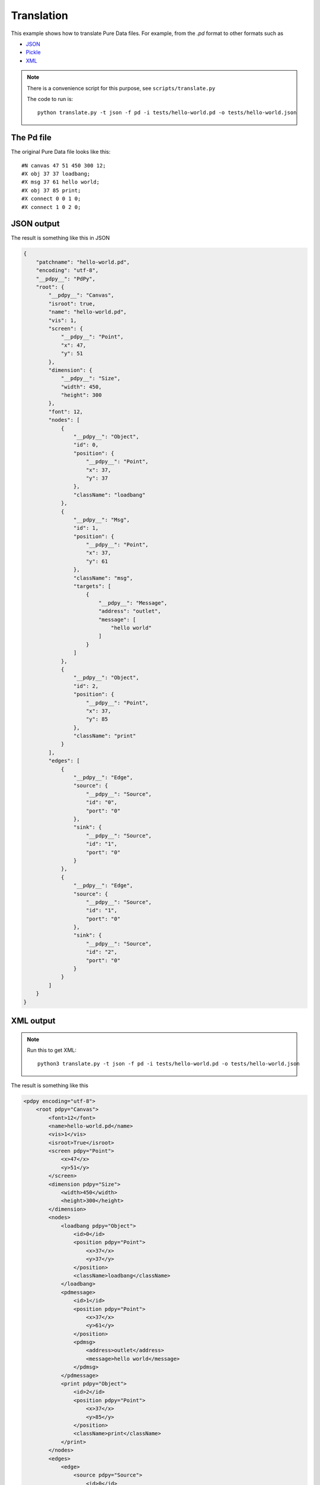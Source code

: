 Translation
===========

This example shows how to translate Pure Data files.
For example, from the `.pd` format to other formats such as

* `JSON <https://www.json.org/json-en.html>`_
* `Pickle <https://docs.python.org/3/library/pickle.html#module-pickle>`_
* `XML <https://www.w3.org/standards/xml>`_


.. note::
 
  There is a convenience script for this purpose, see ``scripts/translate.py``

  The code to run is::
    
    python translate.py -t json -f pd -i tests/hello-world.pd -o tests/hello-world.json


The Pd file
-----------

The original Pure Data file looks like this::

  #N canvas 47 51 450 300 12;
  #X obj 37 37 loadbang;
  #X msg 37 61 hello world;
  #X obj 37 85 print;
  #X connect 0 0 1 0;
  #X connect 1 0 2 0;


JSON output
-----------

The result is something like this in JSON


.. code-block:: json

  {
      "patchname": "hello-world.pd",
      "encoding": "utf-8",
      "__pdpy__": "PdPy",
      "root": {
          "__pdpy__": "Canvas",
          "isroot": true,
          "name": "hello-world.pd",
          "vis": 1,
          "screen": {
              "__pdpy__": "Point",
              "x": 47,
              "y": 51
          },
          "dimension": {
              "__pdpy__": "Size",
              "width": 450,
              "height": 300
          },
          "font": 12,
          "nodes": [
              {
                  "__pdpy__": "Object",
                  "id": 0,
                  "position": {
                      "__pdpy__": "Point",
                      "x": 37,
                      "y": 37
                  },
                  "className": "loadbang"
              },
              {
                  "__pdpy__": "Msg",
                  "id": 1,
                  "position": {
                      "__pdpy__": "Point",
                      "x": 37,
                      "y": 61
                  },
                  "className": "msg",
                  "targets": [
                      {
                          "__pdpy__": "Message",
                          "address": "outlet",
                          "message": [
                              "hello world"
                          ]
                      }
                  ]
              },
              {
                  "__pdpy__": "Object",
                  "id": 2,
                  "position": {
                      "__pdpy__": "Point",
                      "x": 37,
                      "y": 85
                  },
                  "className": "print"
              }
          ],
          "edges": [
              {
                  "__pdpy__": "Edge",
                  "source": {
                      "__pdpy__": "Source",
                      "id": "0",
                      "port": "0"
                  },
                  "sink": {
                      "__pdpy__": "Source",
                      "id": "1",
                      "port": "0"
                  }
              },
              {
                  "__pdpy__": "Edge",
                  "source": {
                      "__pdpy__": "Source",
                      "id": "1",
                      "port": "0"
                  },
                  "sink": {
                      "__pdpy__": "Source",
                      "id": "2",
                      "port": "0"
                  }
              }
          ]
      }
  }


XML output
----------


.. note::

  Run this to get XML::
  
    python3 translate.py -t json -f pd -i tests/hello-world.pd -o tests/hello-world.json 


The result is something like this


.. code-block:: xml

  <pdpy encoding="utf-8">
      <root pdpy="Canvas">
          <font>12</font>
          <name>hello-world.pd</name>
          <vis>1</vis>
          <isroot>True</isroot>
          <screen pdpy="Point">
              <x>47</x>
              <y>51</y>
          </screen>
          <dimension pdpy="Size">
              <width>450</width>
              <height>300</height>
          </dimension>
          <nodes>
              <loadbang pdpy="Object">
                  <id>0</id>
                  <position pdpy="Point">
                      <x>37</x>
                      <y>37</y>
                  </position>
                  <className>loadbang</className>
              </loadbang>
              <pdmessage>
                  <id>1</id>
                  <position pdpy="Point">
                      <x>37</x>
                      <y>61</y>
                  </position>
                  <pdmsg>
                      <address>outlet</address>
                      <message>hello world</message>
                  </pdmsg>
              </pdmessage>
              <print pdpy="Object">
                  <id>2</id>
                  <position pdpy="Point">
                      <x>37</x>
                      <y>85</y>
                  </position>
                  <className>print</className>
              </print>
          </nodes>
          <edges>
              <edge>
                  <source pdpy="Source">
                      <id>0</id>
                      <port>0</port>
                  </source>
                  <sink pdpy="Source">
                      <id>1</id>
                      <port>0</port>
                  </sink>
              </edge>
              <edge>
                  <source pdpy="Source">
                      <id>1</id>
                      <port>0</port>
                  </source>
                  <sink pdpy="Source">
                      <id>2</id>
                      <port>0</port>
                  </sink>
              </edge>
          </edges>
      </root>
  </pdpy>

